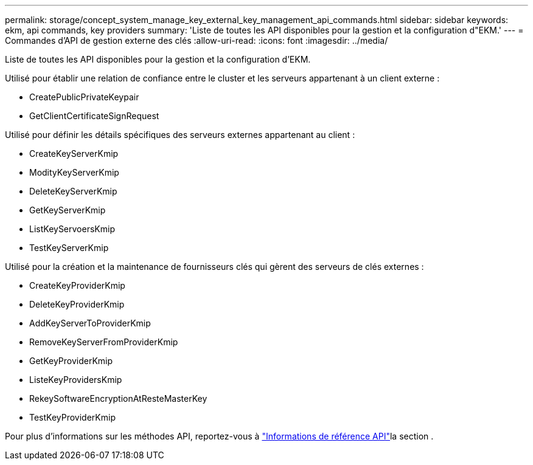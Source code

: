 ---
permalink: storage/concept_system_manage_key_external_key_management_api_commands.html 
sidebar: sidebar 
keywords: ekm, api commands, key providers 
summary: 'Liste de toutes les API disponibles pour la gestion et la configuration d"EKM.' 
---
= Commandes d'API de gestion externe des clés
:allow-uri-read: 
:icons: font
:imagesdir: ../media/


[role="lead"]
Liste de toutes les API disponibles pour la gestion et la configuration d'EKM.

Utilisé pour établir une relation de confiance entre le cluster et les serveurs appartenant à un client externe :

* CreatePublicPrivateKeypair
* GetClientCertificateSignRequest


Utilisé pour définir les détails spécifiques des serveurs externes appartenant au client :

* CreateKeyServerKmip
* ModityKeyServerKmip
* DeleteKeyServerKmip
* GetKeyServerKmip
* ListKeyServoersKmip
* TestKeyServerKmip


Utilisé pour la création et la maintenance de fournisseurs clés qui gèrent des serveurs de clés externes :

* CreateKeyProviderKmip
* DeleteKeyProviderKmip
* AddKeyServerToProviderKmip
* RemoveKeyServerFromProviderKmip
* GetKeyProviderKmip
* ListeKeyProvidersKmip
* RekeySoftwareEncryptionAtResteMasterKey
* TestKeyProviderKmip


Pour plus d'informations sur les méthodes API, reportez-vous à link:../api/index.html["Informations de référence API"]la section .
